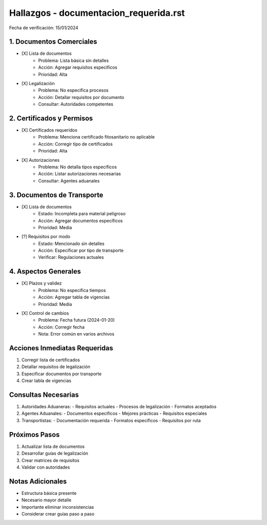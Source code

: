 =================================
Hallazgos - documentacion_requerida.rst
=================================

Fecha de verificación: 15/01/2024

1. Documentos Comerciales
---------------------
* [X] Lista de documentos
    * Problema: Lista básica sin detalles
    * Acción: Agregar requisitos específicos
    * Prioridad: Alta

* [X] Legalización
    * Problema: No especifica procesos
    * Acción: Detallar requisitos por documento
    * Consultar: Autoridades competentes

2. Certificados y Permisos
----------------------
* [X] Certificados requeridos
    * Problema: Menciona certificado fitosanitario no aplicable
    * Acción: Corregir tipo de certificados
    * Prioridad: Alta

* [X] Autorizaciones
    * Problema: No detalla tipos específicos
    * Acción: Listar autorizaciones necesarias
    * Consultar: Agentes aduanales

3. Documentos de Transporte
-----------------------
* [X] Lista de documentos
    * Estado: Incompleta para material peligroso
    * Acción: Agregar documentos específicos
    * Prioridad: Media

* [?] Requisitos por modo
    * Estado: Mencionado sin detalles
    * Acción: Especificar por tipo de transporte
    * Verificar: Regulaciones actuales

4. Aspectos Generales
-----------------
* [X] Plazos y validez
    * Problema: No especifica tiempos
    * Acción: Agregar tabla de vigencias
    * Prioridad: Media

* [X] Control de cambios
    * Problema: Fecha futura (2024-01-20)
    * Acción: Corregir fecha
    * Nota: Error común en varios archivos

Acciones Inmediatas Requeridas
----------------------------
1. Corregir lista de certificados
2. Detallar requisitos de legalización
3. Especificar documentos por transporte
4. Crear tabla de vigencias

Consultas Necesarias
-----------------
1. Autoridades Aduaneras:
   - Requisitos actuales
   - Procesos de legalización
   - Formatos aceptados

2. Agentes Aduanales:
   - Documentos específicos
   - Mejores prácticas
   - Requisitos especiales

3. Transportistas:
   - Documentación requerida
   - Formatos específicos
   - Requisitos por ruta

Próximos Pasos
-------------
1. Actualizar lista de documentos
2. Desarrollar guías de legalización
3. Crear matrices de requisitos
4. Validar con autoridades

Notas Adicionales
---------------
- Estructura básica presente
- Necesario mayor detalle
- Importante eliminar inconsistencias
- Considerar crear guías paso a paso 